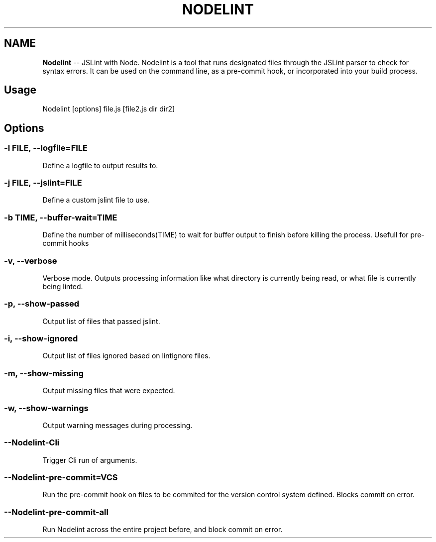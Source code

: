 .\" Generated with Ronnjs/v0.1
.\" http://github.com/kapouer/ronnjs/
.
.TH "NODELINT" "1" "[DATE]" "" ""
.
.SH "NAME"
\fBNodelint\fR \-\- JSLint with Node\. Nodelint is a tool that runs designated files through the JSLint parser to check for
syntax errors\. It can be used on the command line, as a pre\-commit hook, or incorporated
into your build process\.
.
.SH "Usage"
Nodelint [options] file\.js [file2\.js dir dir2]
.
.SH "Options"
.
.SS "\-l \fIFILE\fR, \fB\-\-logfile\fR=\fIFILE\fR"
Define a logfile to output results to\.
.
.SS "\-j \fIFILE\fR, \fB\-\-jslint\fR=\fIFILE\fR"
Define a custom jslint file to use\.
.
.SS "\-b \fITIME\fR, \fB\-\-buffer\-wait\fR=\fITIME\fR"
Define the number of milliseconds(TIME) to wait for buffer output to finish before killing the process\. Usefull for pre\-commit hooks
.
.SS "\-v, \-\-verbose"
Verbose mode\. Outputs processing information like what directory is currently being read, or what file is currently being linted\.
.
.SS "\-p, \-\-show\-passed"
Output list of files that passed jslint\.
.
.SS "\-i, \-\-show\-ignored"
Output list of files ignored based on lintignore files\.
.
.SS "\-m, \-\-show\-missing"
Output missing files that were expected\.
.
.SS "\-w, \-\-show\-warnings"
Output warning messages during processing\.
.
.SS "\-\-Nodelint\-Cli"
Trigger Cli run of arguments\.
.
.SS "\-\-Nodelint\-pre\-commit=\fIVCS\fR"
Run the pre\-commit hook on files to be commited for the version control system defined\. Blocks commit on error\.
.
.SS "\-\-Nodelint\-pre\-commit\-all"
Run Nodelint across the entire project before, and block commit on error\.
